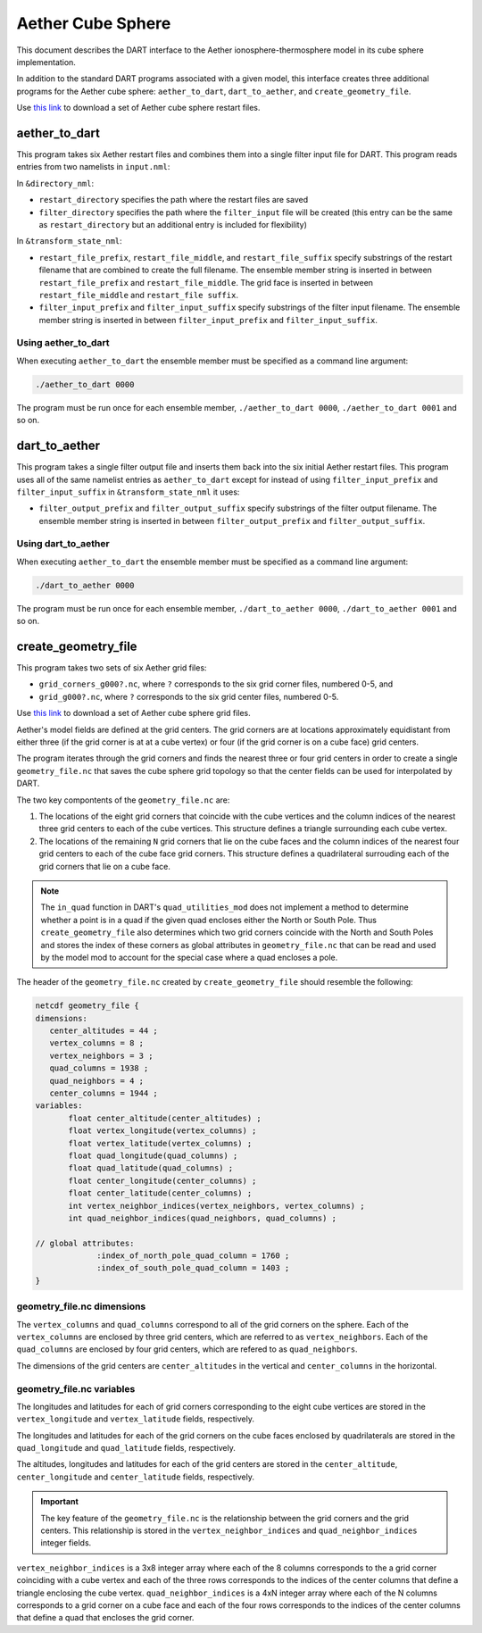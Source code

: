Aether Cube Sphere 
==================

This document describes the DART interface to the Aether ionosphere-thermosphere model in its cube
sphere implementation.

In addition to the standard DART programs associated with a given model, this interface creates
three additional programs for the Aether cube sphere: ``aether_to_dart``, ``dart_to_aether``, and 
``create_geometry_file``.

Use `this link <https://www.image.ucar.edu/pub/DART/aether_cube_sphere_restart_files.zip>`_ to 
download a set of Aether cube sphere restart files.

aether_to_dart
--------------

This program takes six Aether restart files and combines them into a single filter input file for
DART. This program reads entries from two namelists in ``input.nml``:

In ``&directory_nml``:

- ``restart_directory`` specifies the path where the restart files are saved
- ``filter_directory`` specifies the path where the ``filter_input`` file will be created (this
  entry can be the same as ``restart_directory`` but an additional entry is included for
  flexibility)

In ``&transform_state_nml``:

- ``restart_file_prefix``, ``restart_file_middle``, and ``restart_file_suffix`` specify substrings
  of the restart filename that are combined to create the full
  filename. The ensemble member string is inserted in between ``restart_file_prefix`` and
  ``restart_file_middle``. The grid face is inserted in between ``restart_file_middle`` and 
  ``restart_file suffix``.
- ``filter_input_prefix`` and ``filter_input_suffix`` specify substrings of the filter input
  filename. The ensemble member string is inserted in between ``filter_input_prefix`` and
  ``filter_input_suffix``.

Using aether_to_dart
~~~~~~~~~~~~~~~~~~~~

When executing ``aether_to_dart`` the ensemble member must be specified as a command line argument:

.. code-block::

    ./aether_to_dart 0000

The program must be run once for each ensemble member, ``./aether_to_dart 0000``,
``./aether_to_dart 0001`` and so on. 

dart_to_aether
--------------

This program takes a single filter output file and inserts them back into the six initial Aether 
restart files. This program uses all of the same namelist entries as ``aether_to_dart`` except for
instead of using ``filter_input_prefix`` and ``filter_input_suffix`` in ``&transform_state_nml`` it 
uses:

- ``filter_output_prefix`` and ``filter_output_suffix`` specify substrings of the filter output
  filename. The ensemble member string is inserted in between ``filter_output_prefix`` and
  ``filter_output_suffix``.

Using dart_to_aether
~~~~~~~~~~~~~~~~~~~~

When executing ``aether_to_dart`` the ensemble member must be specified as a command line argument:

.. code-block::

    ./dart_to_aether 0000

The program must be run once for each ensemble member, ``./dart_to_aether 0000``,
``./dart_to_aether 0001`` and so on. 

create_geometry_file
--------------------

This program takes two sets of six Aether grid files:

- ``grid_corners_g000?.nc``, where ``?`` corresponds to the six grid corner files, numbered 0-5, and
- ``grid_g000?.nc``, where ``?`` corresponds to the six grid center files, numbered 0-5.

Use `this link <https://www.image.ucar.edu/pub/DART/aether_cube_sphere_grid_files.zip>`_ to 
download a set of Aether cube sphere grid files.

Aether's model fields are defined at the grid centers. The grid corners are at locations 
approximately equidistant from either three (if the grid corner is at at a cube vertex) or four 
(if the grid corner is on a cube face) grid centers.

The program iterates through the grid corners and finds the nearest three or four grid centers in 
order to create a single ``geometry_file.nc`` that saves the cube sphere grid topology so that the
center fields can be used for interpolated by DART.

The two key compontents of the ``geometry_file.nc`` are:

1. The locations of the eight grid corners that coincide with the cube vertices and the column
   indices of the nearest three grid centers to each of the cube vertices. This structure defines a
   triangle surrounding each cube vertex.
2. The locations of the remaining ``N`` grid corners that lie on the cube faces and the column
   indices of the nearest four grid centers to each of the cube face grid corners. This structure 
   defines a quadrilateral surrouding each of the grid corners that lie on a cube face.

.. note::
   
   The ``in_quad`` function in DART's ``quad_utilities_mod`` does not implement a method to
   determine whether a point is in a quad if the given quad encloses either the North or South Pole.
   Thus ``create_geometry_file`` also determines which two grid corners coincide with the North and
   South Poles and stores the index of these corners as global attributes in ``geometry_file.nc``
   that can be read and used by the model mod to account for the special case where a quad encloses
   a pole.

The header of the ``geometry_file.nc`` created by ``create_geometry_file`` should resemble the
following:

.. code-block::

   netcdf geometry_file {
   dimensions:
      center_altitudes = 44 ;
      vertex_columns = 8 ;
      vertex_neighbors = 3 ;
      quad_columns = 1938 ;
      quad_neighbors = 4 ;
      center_columns = 1944 ;
   variables:
	  float center_altitude(center_altitudes) ;
	  float vertex_longitude(vertex_columns) ;
	  float vertex_latitude(vertex_columns) ;
	  float quad_longitude(quad_columns) ;
	  float quad_latitude(quad_columns) ;
	  float center_longitude(center_columns) ;
	  float center_latitude(center_columns) ;
	  int vertex_neighbor_indices(vertex_neighbors, vertex_columns) ;
	  int quad_neighbor_indices(quad_neighbors, quad_columns) ;

   // global attributes:
		:index_of_north_pole_quad_column = 1760 ;
		:index_of_south_pole_quad_column = 1403 ;
   }

geometry_file.nc dimensions
~~~~~~~~~~~~~~~~~~~~~~~~~~~

The ``vertex_columns`` and ``quad_columns`` correspond to all of the grid corners on the sphere. 
Each of the ``vertex_columns`` are enclosed by three grid centers, which are referred to as
``vertex_neighbors``. Each of the ``quad_columns`` are enclosed by four grid centers, which are
refered to as ``quad_neighbors``.

The dimensions of the grid centers are ``center_altitudes`` in the vertical and ``center_columns``
in the horizontal.

geometry_file.nc variables
~~~~~~~~~~~~~~~~~~~~~~~~~~

The longitudes and latitudes for each of grid corners corresponding to the eight cube vertices are
stored in the ``vertex_longitude`` and ``vertex_latitude`` fields, respectively.

The longitudes and latitudes for each of the grid corners on the cube faces enclosed by
quadrilaterals are stored in the ``quad_longitude`` and ``quad_latitude`` fields, respectively.

The altitudes, longitudes and latitudes for each of the grid centers are stored in the
``center_altitude``, ``center_longitude`` and ``center_latitude`` fields, respectively.

.. important::

   The key feature of the ``geometry_file.nc`` is the relationship between the grid corners and the
   grid centers. This relationship is stored in the ``vertex_neighbor_indices`` and
   ``quad_neighbor_indices`` integer fields.

``vertex_neighbor_indices`` is a 3x8 integer array where each of the 8 columns corresponds to the 
a grid corner coinciding with a cube vertex and each of the three rows corresponds to the indices of
the center columns that define a triangle enclosing the cube vertex. 
``quad_neighbor_indices`` is a 4xN integer array where each of the N columns corresponds to 
a grid corner on a cube face and each of the four rows corresponds to the indices of the center
columns that define a quad that encloses the grid corner.
